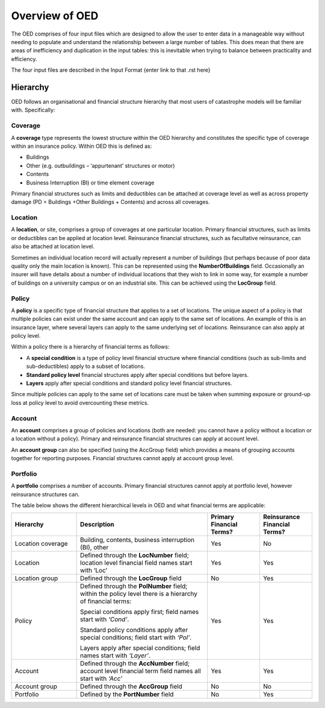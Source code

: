 Overview of OED
===============

The OED comprises of four input files which are designed to allow the user to enter data in a manageable way without needing to populate and understand the relationship between a large number of tables. This does mean that there are areas of inefficiency and duplication in the input tables: this is inevitable when trying to balance between practicality and efficiency. 

The four input files are described in the Input Format {enter link to that .rst here}

Hierarchy
---------

OED follows an organisational and financial structure hierarchy that most users of catastrophe models will be familiar with. Specifically:



Coverage
########

A **coverage** type represents the lowest structure within the OED hierarchy and constitutes the specific type of coverage within an insurance policy. Within OED this is defined as:

•	Buildings
•	Other (e.g. outbuildings – ‘appurtenant’ structures or motor)
•	Contents
•	Business Interruption (BI) or time element coverage

Primary financial structures such as limits and deductibles can be attached at coverage level as well as across property damage (PD = Buildings +Other Buildings + Contents) and across all coverages. 



Location
########

A **location**, or site, comprises a group of coverages at one particular location. Primary financial structures, such as limits or deductibles can be applied at location level. Reinsurance financial structures, such as facultative reinsurance, can also be attached at location level.

Sometimes an individual location record will actually represent a number of buildings (but perhaps because of poor data quality only the main location is known). This can be represented using the **NumberOfBuildings** field. Occasionally an insurer will have details about a number of individual locations that they wish to link in some way, for example a number of buildings on a university campus or on an industrial site. This can be achieved using the **LocGroup** field.



Policy
########

A **policy** is a specific type of financial structure that applies to a set of locations. The unique aspect of a policy is that multiple policies can exist under the same account and can apply to the same set of locations. An example of this is an insurance layer, where several layers can apply to the same underlying set of locations. Reinsurance can also apply at policy level.

Within a policy there is a hierarchy of financial terms as follows:

•	A **special condition** is a type of policy level financial structure where financial conditions (such as sub-limits and sub-deductibles) apply to a subset of locations.
•	**Standard policy level** financial structures apply after special conditions but before layers.
•	**Layers** apply after special conditions and standard policy level financial structures.

Since multiple policies can apply to the same set of locations care must be taken when summing exposure or ground-up loss at policy level to avoid overcounting these metrics.



Account
########

An **account** comprises a group of policies and locations (both are needed: you cannot have a policy without a location or a location without a policy). Primary and reinsurance financial structures can apply at account level. 

An **account group** can also be specified (using the AccGroup field) which provides a means of grouping accounts together for reporting purposes. Financial structures cannot apply at account group level.



Portfolio
##########

A **portfolio** comprises a number of accounts. Primary financial structures cannot apply at portfolio level, however reinsurance structures can.
 
The table below shows the different hierarchical levels in OED and what financial terms are applicable:

.. csv-table::
    :widths: 25,50,20,20 
    :header: "Hierarchy", "Description", "Primary Financial Terms?", "Reinsurance Financial Terms?"

    "Location coverage", "Building, contents, business interruption (BI), other", "Yes", "No"
    "Location",	"Defined through the **LocNumber** field; location level financial field names start with ‘Loc’", "Yes", "Yes"
    "Location group", "Defined through the **LocGroup** field", "No", "Yes"
    "Policy", "Defined through the **PolNumber** field; within the policy level there is a hierarchy of financial terms:
    
    Special conditions apply first; field names start with *‘Cond’*.   
    
    Standard policy conditions apply after special conditions; field start with *‘Pol’*.
    
    Layers apply after special conditions; field names start with *‘Layer’*.", "Yes", "Yes"
    "Account",	"Defined through the **AccNumber** field; account level financial term field names all start with *‘Acc’*",	"Yes", "Yes"
    "Account group",	"Defined through the **AccGroup** field", "No",	"No"
    "Portfolio",	"Defined by the **PortNumber** field", "No", "Yes"


